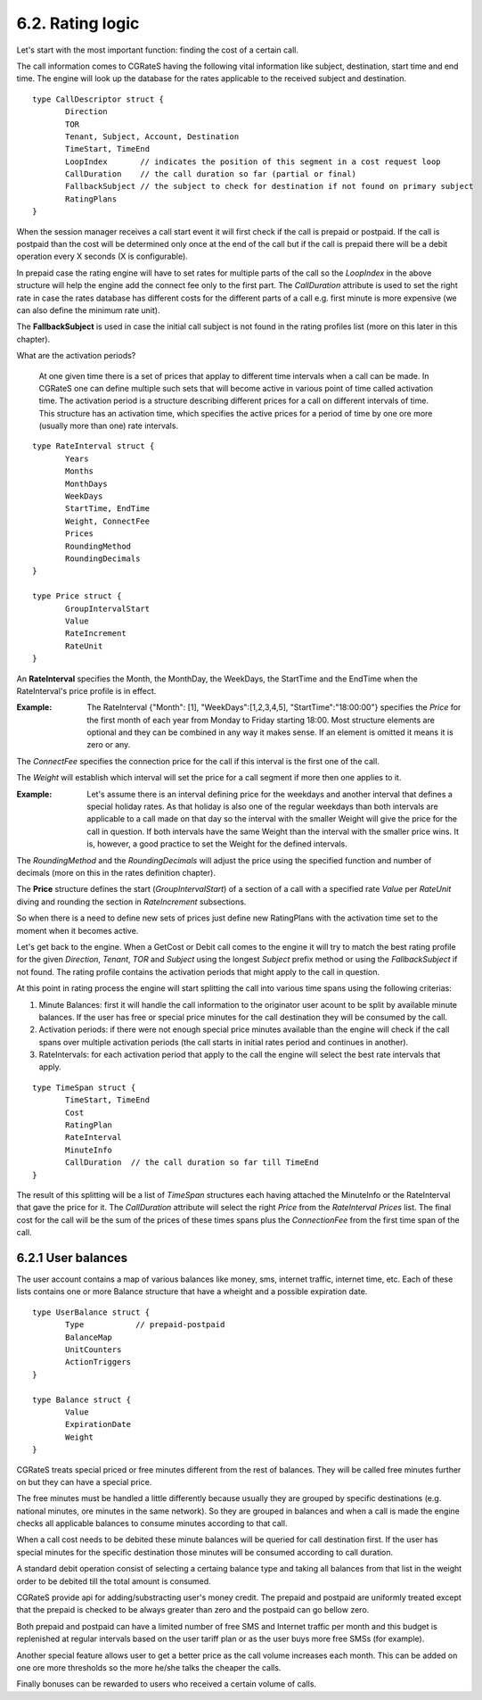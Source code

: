 6.2. Rating logic
=================

Let's start with the most important function: finding the cost of a certain call. 

The call information comes to CGRateS having the following vital information like  subject, destination, start time and end time. The engine will look up the database for the rates applicable to the received subject and destination. 

::

 type CallDescriptor struct {
	Direction                             
	TOR                                   
	Tenant, Subject, Account, Destination 
	TimeStart, TimeEnd                    
	LoopIndex       // indicates the position of this segment in a cost request loop
	CallDuration    // the call duration so far (partial or final)
	FallbackSubject // the subject to check for destination if not found on primary subject
	RatingPlans
 }

When the session manager receives a call start event it will first check if the call is prepaid or postpaid. If the call is postpaid than the cost will be determined only once at the end of the call but if the call is prepaid there will be a debit operation every X seconds (X is configurable).

In prepaid case the rating engine will have to set rates for multiple parts of the call so the *LoopIndex* in the above structure will help the engine add the connect fee only to the first part. The *CallDuration* attribute is used to set the right rate in case the rates database has different costs for the different parts of a call e.g. first minute is more expensive (we can also define the minimum rate unit). 

The **FallbackSubject** is used in case the initial call subject is not found in the rating profiles list (more on this later in this chapter).


What are the activation periods?

    At one given time there is a set of prices that applay to different time intervals when a call can be made. In CGRateS one can define multiple such sets that will become active in various point of time called activation time. The activation period is a structure describing different prices for a call on different intervals of time. This structure has an activation time, which specifies the active prices for a period of time by one ore more (usually more than one) rate intervals. 

::

 type RateInterval struct {
	Years            
	Months           
	MonthDays        
	WeekDays         
	StartTime, EndTime 
	Weight, ConnectFee 
	Prices  
	RoundingMethod     
	RoundingDecimals   
 }

 type Price struct {
	GroupIntervalStart 
	Value              
	RateIncrement      
	RateUnit 
 }


An **RateInterval** specifies the Month, the MonthDay, the WeekDays, the StartTime and the EndTime when the RateInterval's price profile is in effect. 

:Example: The RateInterval {"Month": [1], "WeekDays":[1,2,3,4,5], "StartTime":"18:00:00"} specifies the *Price* for the first month of each year from Monday to Friday starting 18:00. Most structure elements are optional and they can be combined in any way it makes sense. If an element is omitted it means it is zero or any.

The *ConnectFee* specifies the connection price for the call if this interval is the first one of the call.

The *Weight* will establish which interval will set the price for a call segment if more then one applies to it. 

:Example: Let's assume there is an interval defining price for the weekdays and another interval that defines a special holiday rates. As that holiday is also one of the regular weekdays than both intervals are applicable to a call made on that day so the interval with the smaller Weight will give the price for the call in question. If both intervals have the same Weight than the interval with the smaller price wins. It is, however, a good practice to set the Weight for the defined intervals.

The *RoundingMethod* and the *RoundingDecimals* will adjust the price using the specified function and number of decimals (more on this in the rates definition chapter).

The **Price** structure defines the start (*GroupIntervalStart*) of a section of a call with a specified rate *Value* per *RateUnit* diving and rounding the section in *RateIncrement* subsections.

So when there is a need to define new sets of prices just define new RatingPlans with the activation time set to the moment when it becomes active.

Let's get back to the engine. When a GetCost or Debit call comes to the engine it will try to match the best rating profile for the given *Direction*, *Tenant*, *TOR* and *Subject* using the longest *Subject* prefix method or using the *FallbackSubject* if not found. The rating profile contains the activation periods that might apply to the call in question.

At this point in rating process the engine will start splitting the call into various time spans using the following criterias:

1. Minute Balances: first it will handle the call information to the originator user acount to be split by available minute balances. If the user has free or special price minutes for the call destination they will be consumed by the call.

2. Activation periods: if there were not enough special price minutes available than the engine will check if the call spans over multiple activation periods (the call starts in initial rates period and continues in another).

3. RateIntervals: for each activation period that apply to the call the engine will select the best rate intervals that apply. 

::

 type TimeSpan struct {
	TimeStart, TimeEnd
	Cost              
	RatingPlan  
	RateInterval          
	MinuteInfo        
	CallDuration  // the call duration so far till TimeEnd
 }


The result of this splitting will be a list of *TimeSpan* structures each having attached the MinuteInfo or the RateInterval that gave the price for it. The *CallDuration* attribute will select the right *Price* from the *RateInterval* *Prices* list. The final cost for the call will be the sum of the prices of these times spans plus the *ConnectionFee* from the first time span of the call.

6.2.1 User balances
-------------------

The user account contains a map of various balances like money, sms, internet traffic, internet time, etc. Each of these lists contains one or more Balance structure that have a wheight and a possible expiration date.  

::

 type UserBalance struct {
	Type           // prepaid-postpaid
	BalanceMap
	UnitCounters   
	ActionTriggers 
 }

 type Balance struct {
	Value          
	ExpirationDate 
	Weight 
 }

CGRateS treats special priced or free minutes different from the rest of balances. They will be called free minutes further on but they can have a special price.

The free minutes must be handled a little differently because usually they are grouped by specific destinations (e.g. national minutes, ore minutes in the same network). So they are grouped in balances and when a call is made the engine checks all applicable balances to consume minutes according to that call.

When a call cost needs to be debited these minute balances will be queried for call destination first. If the user has special minutes for the specific destination those minutes will be consumed according to call duration.

A standard debit operation consist of selecting a certaing balance type and taking all balances from that list in the weight order to be debited till the total amount is consumed.

CGRateS provide api for adding/substracting user's money credit. The prepaid and postpaid are uniformly treated except that the prepaid is checked to be always greater than zero and the postpaid can go bellow zero.

Both prepaid and postpaid can have a limited number of free SMS and Internet traffic per month and this budget is replenished at regular intervals based on the user tariff plan or as the user buys more free SMSs (for example).

Another special feature allows user to get a better price as the call volume increases each month. This can be added on one ore more thresholds so the more he/she talks the cheaper the calls.

Finally bonuses can be rewarded to users who received a certain volume of calls.
